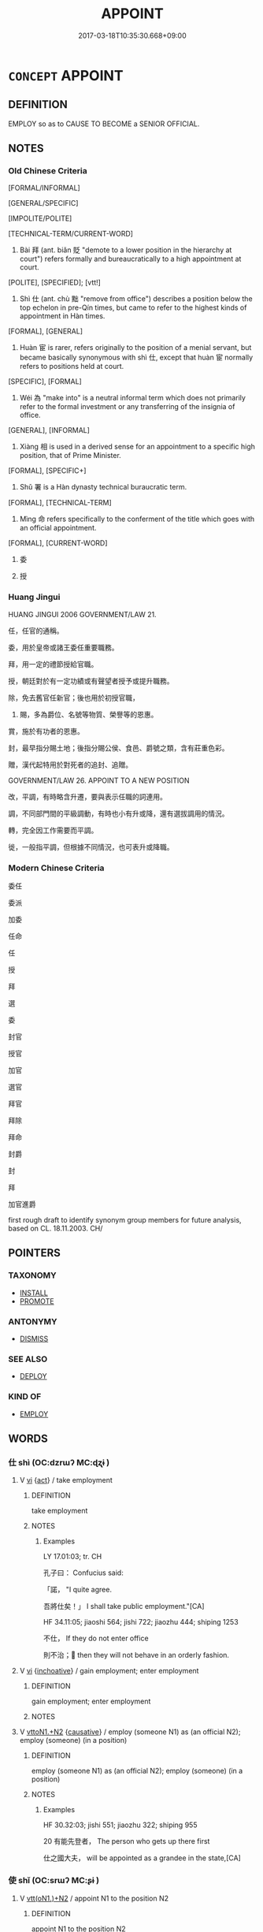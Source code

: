 # -*- mode: mandoku-tls-view -*-
#+TITLE: APPOINT
#+DATE: 2017-03-18T10:35:30.668+09:00        
#+STARTUP: content
* =CONCEPT= APPOINT
:PROPERTIES:
:CUSTOM_ID: uuid-670b2228-6982-4556-83d8-4e54c70ba265
:SYNONYM+:  NOMINATE
:SYNONYM+:  NAME
:SYNONYM+:  DESIGNATE
:SYNONYM+:  INSTALL AS
:SYNONYM+:  COMMISSION
:SYNONYM+:  ENGAGE
:TR_ZH: 委任
:TR_OCH: 任
:END:
** DEFINITION

EMPLOY so as to CAUSE TO BECOME a SENIOR OFFICIAL.

** NOTES

*** Old Chinese Criteria
[FORMAL/INFORMAL]

[GENERAL/SPECIFIC]

[IMPOLITE/POLITE]

[TECHNICAL-TERM/CURRENT-WORD]

1. Bài 拜 (ant. biǎn 貶 "demote to a lower position in the hierarchy at court") refers formally and bureaucratically to a high appointment at court.

[POLITE], [SPECIFIED]; [vtt!]

2. Shì 仕 (ant. chù 黜 "remove from office") describes a position below the top echelon in pre-Qín times, but came to refer to the highest kinds of appointment in Hàn times.

[FORMAL], [GENERAL]

3. Huàn 宦 is rarer, refers originally to the position of a menial servant, but became basically synonymous with shì 仕, except that huàn 宦 normally refers to positions held at court.

[SPECIFIC], [FORMAL]

4. Wéi 為 "make into" is a neutral informal term which does not primarily refer to the formal investment or any transferring of the insignia of office.

[GENERAL], [INFORMAL]

5. Xiàng 相 is used in a derived sense for an appointment to a specific high position, that of Prime Minister.

[FORMAL], [SPECIFIC+]

6. Shǔ 署 is a Hàn dynasty technical buraucratic term.

[FORMAL], [TECHNICAL-TERM]

7. Mìng 命 refers specifically to the conferment of the title which goes with an official appointment.

[FORMAL], [CURRENT-WORD]

8. 委

9. 授

*** Huang Jingui
HUANG JINGUI 2006 GOVERNMENT/LAW 21.

任，任官的通稱。

委，用於皇帝或諸王委任重要職務。

拜，用一定的禮節授給官職。

授，朝廷對於有一定功績或有聲望者授予或提升職務。

除，免去舊官任新官；後也用於初授官職，

23. 賜，多為爵位、名號等物質、榮譽等的恩惠。

賞，施於有功者的恩惠。

封，最早指分賜土地；後指分賜公侯、食邑、爵號之類，含有莊重色彩。

贈，漢代起特用於對死者的追封、追贈。

GOVERNMENT/LAW 26. APPOINT TO A NEW POSITION

改，平調，有時略含升遷，要與表示任職的詞連用。

調，不同部門間的平級調動，有時也小有升或降，還有選拔調用的情況。

轉，完全因工作需要而平調。

徙，一般指平調，但根據不同情況，也可表升或降職。

*** Modern Chinese Criteria
委任

委派

加委

任命

任

授

拜

選

委

封官

授官

加官

選官

拜官

拜除

拜命

封爵

封

拜

加官進爵

first rough draft to identify synonym group members for future analysis, based on CL. 18.11.2003. CH/

** POINTERS
*** TAXONOMY
 - [[tls:concept:INSTALL][INSTALL]]
 - [[tls:concept:PROMOTE][PROMOTE]]

*** ANTONYMY
 - [[tls:concept:DISMISS][DISMISS]]

*** SEE ALSO
 - [[tls:concept:DEPLOY][DEPLOY]]

*** KIND OF
 - [[tls:concept:EMPLOY][EMPLOY]]

** WORDS
   :PROPERTIES:
   :VISIBILITY: children
   :END:
*** 仕 shì  (OC:dzrɯʔ MC:ɖʐɨ )
:PROPERTIES:
:CUSTOM_ID: uuid-b7799743-e97a-4643-8e85-c1e2bfe0113e
:Char+: 仕(9,3/5) 
:GY_IDS+: uuid-b47b5c09-3241-4a3e-abba-07b6f73ad3a0
:PY+: shì      
:OC+: dzrɯʔ     
:MC+: ɖʐɨ     
:END: 
**** V [[tls:syn-func::#uuid-c20780b3-41f9-491b-bb61-a269c1c4b48f][vi]] {[[tls:sem-feat::#uuid-f55cff2f-f0e3-4f08-a89c-5d08fcf3fe89][act]]} / take employment
:PROPERTIES:
:CUSTOM_ID: uuid-16e2f59c-16c1-4598-b222-b21d18a89d4c
:WARRING-STATES-CURRENCY: 3
:END:
****** DEFINITION

take employment

****** NOTES

******* Examples
LY 17.01:03; tr. CH

 孔子曰： Confucius said:

 「諾， "I quite agree.

 吾將仕矣！」 I shall take public employment."[CA]

HF 34.11:05; jiaoshi 564; jishi 722; jiaozhu 444; shiping 1253

 不仕， If they do not enter office

 則不治； then they will not behave in an orderly fashion.

**** V [[tls:syn-func::#uuid-c20780b3-41f9-491b-bb61-a269c1c4b48f][vi]] {[[tls:sem-feat::#uuid-229b7720-3cfd-45ff-9b2b-df9c733e6332][inchoative]]} / gain employment; enter employment
:PROPERTIES:
:CUSTOM_ID: uuid-c19b95fb-ae1d-48fd-8f20-22a6c0204a81
:END:
****** DEFINITION

gain employment; enter employment

****** NOTES

**** V [[tls:syn-func::#uuid-a2c810ab-05c4-4ed2-86eb-c954618d8429][vttoN1.+N2]] {[[tls:sem-feat::#uuid-fac754df-5669-4052-9dda-6244f229371f][causative]]} / employ (someone N1) as (an official N2);   employ (someone) (in a position)
:PROPERTIES:
:CUSTOM_ID: uuid-3f5fe19a-7f9a-4565-b63a-46b26b376af6
:WARRING-STATES-CURRENCY: 3
:END:
****** DEFINITION

employ (someone N1) as (an official N2);   employ (someone) (in a position)

****** NOTES

******* Examples
HF 30.32:03; jishi 551; jiaozhu 322; shiping 955 

20 有能先登者， The person who gets up there first

 仕之國大夫， will be appointed as a grandee in the state,[CA]

*** 使 shǐ (OC:srɯʔ MC:ʂɨ )
:PROPERTIES:
:CUSTOM_ID: uuid-84332be1-fb88-4019-bca9-0fc5b3f89330
:Char+: 使(9,6/8) 
:GY_IDS+: uuid-028c0020-4d7a-4b04-a6ad-c5386df929f0
:PY+: shǐ     
:OC+: srɯʔ     
:MC+: ʂɨ     
:END: 
**** V [[tls:syn-func::#uuid-0bcf295a-0ea1-450f-8a23-bf9130c190ff][vtt(oN1.)+N2]] / appoint N1 to the position N2
:PROPERTIES:
:CUSTOM_ID: uuid-8991fe71-53e5-466a-b12a-81d1c7fbb448
:END:
****** DEFINITION

appoint N1 to the position N2

****** NOTES

*** 命 mìng (OC:mɢreŋs MC:mɣaŋ )
:PROPERTIES:
:CUSTOM_ID: uuid-2d4dd2aa-afb7-4a72-8dde-cbcdd30acd9e
:Char+: 命(30,5/8) 
:GY_IDS+: uuid-459b0d38-95fa-4d14-a8a8-a032552579a1
:PY+: mìng     
:OC+: mɢreŋs     
:MC+: mɣaŋ     
:END: 
**** N [[tls:syn-func::#uuid-76be1df4-3d73-4e5f-bbc2-729542645bc8][nab]] {[[tls:sem-feat::#uuid-f55cff2f-f0e3-4f08-a89c-5d08fcf3fe89][act]]} / appointment; appointment and mandate 受命
:PROPERTIES:
:CUSTOM_ID: uuid-23a195c8-e3dc-49df-a71a-5299d7265080
:END:
****** DEFINITION

appointment; appointment and mandate 受命

****** NOTES

**** V [[tls:syn-func::#uuid-739c24ae-d585-4fff-9ac2-2547b1050f16][vt+prep+N]] {[[tls:sem-feat::#uuid-988c2bcf-3cdd-4b9e-b8a4-615fe3f7f81e][passive]]} / by appointed to one's position by N
:PROPERTIES:
:CUSTOM_ID: uuid-e7d15ad5-1fd9-4258-b937-173f14f32fb0
:END:
****** DEFINITION

by appointed to one's position by N

****** NOTES

**** V [[tls:syn-func::#uuid-fbfb2371-2537-4a99-a876-41b15ec2463c][vtoN]] / give an appointment to, appoint; give a mandate to
:PROPERTIES:
:CUSTOM_ID: uuid-5fa4fadc-5eff-4232-b191-fb0bc6c1d491
:END:
****** DEFINITION

give an appointment to, appoint; give a mandate to

****** NOTES

**** V [[tls:syn-func::#uuid-fbfb2371-2537-4a99-a876-41b15ec2463c][vtoN]] {[[tls:sem-feat::#uuid-988c2bcf-3cdd-4b9e-b8a4-615fe3f7f81e][passive]]} / get a formal (feudal) appointment
:PROPERTIES:
:CUSTOM_ID: uuid-03e6a406-0270-425a-87bb-9879b6e6a8df
:END:
****** DEFINITION

get a formal (feudal) appointment

****** NOTES

**** V [[tls:syn-func::#uuid-a2c810ab-05c4-4ed2-86eb-c954618d8429][vttoN1.+N2]] / appoint N1 to the position N2
:PROPERTIES:
:CUSTOM_ID: uuid-caf5a569-be67-4f94-a88b-8d04aafa8563
:END:
****** DEFINITION

appoint N1 to the position N2

****** NOTES

*** 委 wěi (OC:qrolʔ MC:ʔiɛ )
:PROPERTIES:
:CUSTOM_ID: uuid-ccd3606d-6030-41be-8f82-95b6e866e502
:Char+: 委(38,5/8) 
:GY_IDS+: uuid-2782924c-f9e3-4724-ba7b-1179a5412254
:PY+: wěi     
:OC+: qrolʔ     
:MC+: ʔiɛ     
:END: 
**** V [[tls:syn-func::#uuid-fbfb2371-2537-4a99-a876-41b15ec2463c][vtoN]] / send to fill an office, order to fill an office;
:PROPERTIES:
:CUSTOM_ID: uuid-a335306f-e8d8-49a7-b2a7-cbc9b14b4426
:WARRING-STATES-CURRENCY: 4
:END:
****** DEFINITION

send to fill an office, order to fill an office;

****** NOTES

******* Examples
?????????also not mentioned in WANGLI [CA]

*** 宦 huàn (OC:ɢʷraans MC:ɦɣan )
:PROPERTIES:
:CUSTOM_ID: uuid-9ac9d1b9-1a3a-4ad0-b4c0-24fdcdb3a26a
:Char+: 宦(40,6/9) 
:GY_IDS+: uuid-c8c7711f-c417-4098-82e1-70e33aa4627b
:PY+: huàn     
:OC+: ɢʷraans     
:MC+: ɦɣan     
:END: 
**** V [[tls:syn-func::#uuid-fbfb2371-2537-4a99-a876-41b15ec2463c][vtoN]] / employ in official function at court
:PROPERTIES:
:CUSTOM_ID: uuid-893b1787-039f-4faa-b69d-717cbea7fe7a
:WARRING-STATES-CURRENCY: 3
:END:
****** DEFINITION

employ in official function at court

****** NOTES

******* Examples
ZUO Xuan 2.4 (607 B.C.); Y:665; W:493; L:291 又宦其餘子， He gave offices also to the other sons of the ministers by the samemothers, [CA]

*** 封 fēng (OC:poŋ MC:pi̯oŋ )
:PROPERTIES:
:CUSTOM_ID: uuid-eb8a1deb-59bf-4227-bff3-9478eac83aec
:Char+: 封(41,6/9) 
:GY_IDS+: uuid-086aacb0-e9b5-4968-89ed-60f6652ace81
:PY+: fēng     
:OC+: poŋ     
:MC+: pi̯oŋ     
:END: 
**** V [[tls:syn-func::#uuid-fed035db-e7bd-4d23-bd05-9698b26e38f9][vadN]] / enfeoffed
:PROPERTIES:
:CUSTOM_ID: uuid-7049dd66-c1d2-4a1b-8beb-6f4a24c066df
:END:
****** DEFINITION

enfeoffed

****** NOTES

**** V [[tls:syn-func::#uuid-fbfb2371-2537-4a99-a876-41b15ec2463c][vtoN]] / enfeoff (a person)
:PROPERTIES:
:CUSTOM_ID: uuid-a92aeb27-bd79-4c5f-b8b0-150f57b4245f
:END:
****** DEFINITION

enfeoff (a person)

****** NOTES

**** V [[tls:syn-func::#uuid-25b356b8-b8b3-45bd-8689-04894567deb5][vttoN.+V/0/]] / enfoeff N to V
:PROPERTIES:
:CUSTOM_ID: uuid-d50b2aad-f62e-4c6e-981f-31fc1c3a32dd
:END:
****** DEFINITION

enfoeff N to V

****** NOTES

**** V [[tls:syn-func::#uuid-fbfb2371-2537-4a99-a876-41b15ec2463c][vtoN]] {[[tls:sem-feat::#uuid-988c2bcf-3cdd-4b9e-b8a4-615fe3f7f81e][passive]]} / be appointed
:PROPERTIES:
:CUSTOM_ID: uuid-51e70cc6-9f6a-4f0d-aedc-220f3153337c
:END:
****** DEFINITION

be appointed

****** NOTES

*** 徵 zhēng (OC:tɯŋ MC:ʈɨŋ )
:PROPERTIES:
:CUSTOM_ID: uuid-188a96c0-b0e8-4d91-a3ed-a91d105e1c46
:Char+: 徵(60,12/15) 
:GY_IDS+: uuid-033c5e08-d25f-47e0-9849-2cf3787dadb7
:PY+: zhēng     
:OC+: tɯŋ     
:MC+: ʈɨŋ     
:END: 
**** V [[tls:syn-func::#uuid-fbfb2371-2537-4a99-a876-41b15ec2463c][vtoN]] / draft in in order to apoint in some office (Han dynasty bureaucratic usage)
:PROPERTIES:
:CUSTOM_ID: uuid-1452b670-c46f-4646-a376-530f70d98039
:WARRING-STATES-CURRENCY: 3
:END:
****** DEFINITION

draft in in order to apoint in some office (Han dynasty bureaucratic usage)

****** NOTES

*** 拜 bài (OC:proods MC:pɣɛi )
:PROPERTIES:
:CUSTOM_ID: uuid-a4f2f22d-c6a8-4243-8170-7c80a7742c67
:Char+: 拜(64,5/9) 
:GY_IDS+: uuid-bdcddb1b-63fa-48ec-bb88-1a9eaaa62d01
:PY+: bài     
:OC+: proods     
:MC+: pɣɛi     
:END: 
**** V [[tls:syn-func::#uuid-c87f5e8b-6512-404d-84b2-9e99a85aa28e][vt+N]] {[[tls:sem-feat::#uuid-c5176ced-85a1-49ce-abab-6b34af9cd25c][N=office]]} / be appointed as (a prime minister etc)
:PROPERTIES:
:CUSTOM_ID: uuid-375e44d2-ce04-4cf7-91a1-58b8634b407d
:WARRING-STATES-CURRENCY: 4
:END:
****** DEFINITION

be appointed as (a prime minister etc)

****** NOTES

******* Examples
HF 33.29.14: be appointed as (Senior Minister)

**** V [[tls:syn-func::#uuid-a2c810ab-05c4-4ed2-86eb-c954618d8429][vttoN1.+N2]] / appoint (a person N1) in (a position N2); appoint N1 to a position higher by N2
:PROPERTIES:
:CUSTOM_ID: uuid-2a08cb4a-2bd1-430c-b750-22b0d1e570d5
:WARRING-STATES-CURRENCY: 4
:END:
****** DEFINITION

appoint (a person N1) in (a position N2); appoint N1 to a position higher by N2

****** NOTES

*** 授 shòu (OC:djus MC:ɨu )
:PROPERTIES:
:CUSTOM_ID: uuid-15de4594-50bf-446a-a806-170b2602c43e
:Char+: 授(64,8/11) 
:GY_IDS+: uuid-2f2e19de-a4e7-4935-89e1-a73cc207b69c
:PY+: shòu     
:OC+: djus     
:MC+: ɨu     
:END: 
**** V [[tls:syn-func::#uuid-fbfb2371-2537-4a99-a876-41b15ec2463c][vtoN]] / appoint (as leader etc)
:PROPERTIES:
:CUSTOM_ID: uuid-e0e1f935-e543-4574-8e32-5e383a0c58de
:END:
****** DEFINITION

appoint (as leader etc)

****** NOTES

*** 為 wéi (OC:ɢʷal MC:ɦiɛ )
:PROPERTIES:
:CUSTOM_ID: uuid-ee3bbc5f-215c-4980-a856-ab0f05af75a3
:Char+: 為(86,5/9) 
:GY_IDS+: uuid-7dd1780c-ee9b-4eaa-af63-c42cb57baf50
:PY+: wéi     
:OC+: ɢʷal     
:MC+: ɦiɛ     
:END: 
**** V [[tls:syn-func::#uuid-fbfb2371-2537-4a99-a876-41b15ec2463c][vtoN]] / CAUSE TO BECOME> appoint (a successor etc); make into (one's ruler)
:PROPERTIES:
:CUSTOM_ID: uuid-0caeb8ea-6ada-45c5-8b55-57aad922f725
:WARRING-STATES-CURRENCY: 3
:END:
****** DEFINITION

CAUSE TO BECOME> appoint (a successor etc); make into (one's ruler)

****** NOTES

**** V [[tls:syn-func::#uuid-0bcf295a-0ea1-450f-8a23-bf9130c190ff][vtt(oN1.)+N2]] {[[tls:sem-feat::#uuid-281b399c-2db6-465b-9f6e-32b55fe53ebd][om]]} / appoint someone contextually determinate N1 as (something N2)
:PROPERTIES:
:CUSTOM_ID: uuid-5fce0f0e-144a-4995-9f07-94a7132edff6
:WARRING-STATES-CURRENCY: 3
:END:
****** DEFINITION

appoint someone contextually determinate N1 as (something N2)

****** NOTES

******* Nuance
This is bureaucratic technical usage.

******* Examples
HF 32.39:01; jiaoshi 506; jishi 652; shiping 1132; jiaozhu 390

 我將為中大夫。 ” I shall appoint them grandees of the middle rank." [CA]

**** V [[tls:syn-func::#uuid-b1da1095-72d1-4dc8-bd0c-f66788b53021][vttoN1:postvtoN2]] / 以N2為N1　
:PROPERTIES:
:CUSTOM_ID: uuid-2bdfaa52-39e6-4a65-8d58-a9275ba49019
:WARRING-STATES-CURRENCY: 3
:END:
****** DEFINITION

以N2為N1　

****** NOTES

*** 相 xiàng (OC:sqaŋs MC:si̯ɐŋ )
:PROPERTIES:
:CUSTOM_ID: uuid-165e5cca-4f09-477a-8bdc-26b57ac2672e
:Char+: 相(109,4/9) 
:GY_IDS+: uuid-237e08ce-7e96-4025-a458-126b4ea4bde1
:PY+: xiàng     
:OC+: sqaŋs     
:MC+: si̯ɐŋ     
:END: 
**** V [[tls:syn-func::#uuid-fbfb2371-2537-4a99-a876-41b15ec2463c][vtoN]] {[[tls:sem-feat::#uuid-fac754df-5669-4052-9dda-6244f229371f][causative]]} / appoint as prime minister
:PROPERTIES:
:CUSTOM_ID: uuid-ac311821-4880-4b6f-85bc-64411189fbac
:WARRING-STATES-CURRENCY: 3
:END:
****** DEFINITION

appoint as prime minister

****** NOTES

******* Nuance
This causative usage is not, in fact, possible for all designations of offices.

*** 署 shǔ (OC:ɡljas MC:dʑi̯ɤ )
:PROPERTIES:
:CUSTOM_ID: uuid-d17b37db-c75f-4bee-8343-a132c2edde1b
:Char+: 署(122,8/13) 
:GY_IDS+: uuid-cf27cecf-d8f6-4cb3-8a2b-f262bb367f92
:PY+: shǔ     
:OC+: ɡljas     
:MC+: dʑi̯ɤ     
:END: 
**** V [[tls:syn-func::#uuid-fbfb2371-2537-4a99-a876-41b15ec2463c][vtoN]] / appoint by imperial order (Han dynasty bureaucratic usage)
:PROPERTIES:
:CUSTOM_ID: uuid-1ecf2bd0-a2bf-4051-8c18-8b7064a41f79
:WARRING-STATES-CURRENCY: 4
:END:
****** DEFINITION

appoint by imperial order (Han dynasty bureaucratic usage)

****** NOTES

******* Examples
frequent in HANGUAN [CA]

*** 舉 jǔ (OC:klaʔ MC:ki̯ɤ )
:PROPERTIES:
:CUSTOM_ID: uuid-33f5f1e6-5495-4048-8695-8aacee409aca
:Char+: 舉(134,10/16) 
:GY_IDS+: uuid-58b8fdd2-3eb0-43e1-ae32-4869682c18b9
:PY+: jǔ     
:OC+: klaʔ     
:MC+: ki̯ɤ     
:END: 
**** V [[tls:syn-func::#uuid-e64a7a95-b54b-4c94-9d6d-f55dbf079701][vt(oN)]] {[[tls:sem-feat::#uuid-281b399c-2db6-465b-9f6e-32b55fe53ebd][om]]} / appoint the contextually determinate person
:PROPERTIES:
:CUSTOM_ID: uuid-4e97a3b8-1809-4d3b-894d-c5e25a29e886
:END:
****** DEFINITION

appoint the contextually determinate person

****** NOTES

**** V [[tls:syn-func::#uuid-53cee9f8-4041-45e5-ae55-f0bfdec33a11][vt/oN/]] / make appointments
:PROPERTIES:
:CUSTOM_ID: uuid-c02727fb-c272-448b-a7d2-450971d1930e
:WARRING-STATES-CURRENCY: 3
:END:
****** DEFINITION

make appointments

****** NOTES

**** V [[tls:syn-func::#uuid-81831269-7016-4091-8209-5abad1ff4453][vtoN.-V/0/]] / appoint N to V
:PROPERTIES:
:CUSTOM_ID: uuid-04518060-6517-4547-b0d5-e5c7422fa0a9
:END:
****** DEFINITION

appoint N to V

****** NOTES

**** V [[tls:syn-func::#uuid-fbfb2371-2537-4a99-a876-41b15ec2463c][vtoN]] / choose (a person) for promotion, recommend; appoint to a high position
:PROPERTIES:
:CUSTOM_ID: uuid-baae475f-a149-4c3a-b7d5-c6fffd82e701
:WARRING-STATES-CURRENCY: 5
:END:
****** DEFINITION

choose (a person) for promotion, recommend; appoint to a high position

****** NOTES

******* Nuance
typically takes human objects in this meaning

**** V [[tls:syn-func::#uuid-fbfb2371-2537-4a99-a876-41b15ec2463c][vtoN]] {[[tls:sem-feat::#uuid-988c2bcf-3cdd-4b9e-b8a4-615fe3f7f81e][passive]]} / be appointed
:PROPERTIES:
:CUSTOM_ID: uuid-8da5180f-7e10-4926-a6b0-2066837f0a51
:END:
****** DEFINITION

be appointed

****** NOTES

*** 天命 tiānmìng (OC:lʰiin mɢreŋs MC:then mɣaŋ )
:PROPERTIES:
:CUSTOM_ID: uuid-e09e0fbd-d698-43bd-a825-812ab39e7254
:Char+: 天(37,1/4) 命(30,5/8) 
:GY_IDS+: uuid-43e0256e-579f-43ab-ab11-d70174151708 uuid-459b0d38-95fa-4d14-a8a8-a032552579a1
:PY+: tiān mìng    
:OC+: lʰiin mɢreŋs    
:MC+: then mɣaŋ    
:END: 
COMPOUND TYPE: [[tls:comp-type::#uuid-a0d55c21-d7c4-47ea-ba8f-61186753bf9d][ad{FROM}]]


**** N [[tls:syn-func::#uuid-db0698e7-db2f-4ee3-9a20-0c2b2e0cebf0][NPab]] {[[tls:sem-feat::#uuid-f55cff2f-f0e3-4f08-a89c-5d08fcf3fe89][act]]} / appointment by Heaven, Mandate of Heaven to a ruler
:PROPERTIES:
:CUSTOM_ID: uuid-e623b5bd-7324-4b8b-a7dd-a81c392a7cf7
:END:
****** DEFINITION

appointment by Heaven, Mandate of Heaven to a ruler

****** NOTES

*** 拜授 bàishòu (OC:proods djus MC:pɣɛi ɨu )
:PROPERTIES:
:CUSTOM_ID: uuid-53f90c5e-37df-4112-9361-ed9b181559ff
:Char+: 拜(64,5/9) 授(64,8/11) 
:GY_IDS+: uuid-bdcddb1b-63fa-48ec-bb88-1a9eaaa62d01 uuid-2f2e19de-a4e7-4935-89e1-a73cc207b69c
:PY+: bài shòu    
:OC+: proods djus    
:MC+: pɣɛi ɨu    
:END: 
**** V [[tls:syn-func::#uuid-98f2ce75-ae37-4667-90ff-f418c4aeaa33][VPtoN]] / give a position to
:PROPERTIES:
:CUSTOM_ID: uuid-95ef47cb-f9c2-467a-865b-d6421edcc2d8
:END:
****** DEFINITION

give a position to

****** NOTES

*** 爵命 juémìng (OC:tsewɡ mɢreŋs MC:tsi̯ɐk mɣaŋ )
:PROPERTIES:
:CUSTOM_ID: uuid-a5c0fd0d-7328-46a3-93fc-a43930d1d43d
:Char+: 爵(87,14/18) 命(30,5/8) 
:GY_IDS+: uuid-b966a52d-9df9-4e93-8dbb-54105b005a81 uuid-459b0d38-95fa-4d14-a8a8-a032552579a1
:PY+: jué mìng    
:OC+: tsewɡ mɢreŋs    
:MC+: tsi̯ɐk mɣaŋ    
:END: 
**** N [[tls:syn-func::#uuid-db0698e7-db2f-4ee3-9a20-0c2b2e0cebf0][NPab]] {[[tls:sem-feat::#uuid-f55cff2f-f0e3-4f08-a89c-5d08fcf3fe89][act]]} / appointment
:PROPERTIES:
:CUSTOM_ID: uuid-f3491737-ef13-4b25-92ef-6c8ce117a038
:END:
****** DEFINITION

appointment

****** NOTES

**** V [[tls:syn-func::#uuid-98f2ce75-ae37-4667-90ff-f418c4aeaa33][VPtoN]] {[[tls:sem-feat::#uuid-988c2bcf-3cdd-4b9e-b8a4-615fe3f7f81e][passive]]} / be formally appointed to a high feudal rank
:PROPERTIES:
:CUSTOM_ID: uuid-651c81ca-58ee-4593-8dff-8029ee54e0f8
:END:
****** DEFINITION

be formally appointed to a high feudal rank

****** NOTES

*** 稟為 bǐngwéi (OC:prɯmʔ ɢʷal MC:pim ɦiɛ )
:PROPERTIES:
:CUSTOM_ID: uuid-eb1663d5-c60a-4b42-9494-f5840fa1fe4c
:Char+: 稟(115,8/13) 為(86,5/9) 
:GY_IDS+: uuid-4d2e06f4-1af4-4640-a281-81624749fddc uuid-7dd1780c-ee9b-4eaa-af63-c42cb57baf50
:PY+: bǐng wéi    
:OC+: prɯmʔ ɢʷal    
:MC+: pim ɦiɛ    
:END: 
**** V [[tls:syn-func::#uuid-8584029b-6084-4ff1-8511-012c5567acf9][VPtt(oN1.)+N2]] / appoint the contextually determinate N1 to the distinguished rank of an N2
:PROPERTIES:
:CUSTOM_ID: uuid-3016848e-13b3-44e0-b5b1-e5640be9e31c
:END:
****** DEFINITION

appoint the contextually determinate N1 to the distinguished rank of an N2

****** NOTES

** BIBLIOGRAPHY
bibliography:../core/tlsbib.bib
